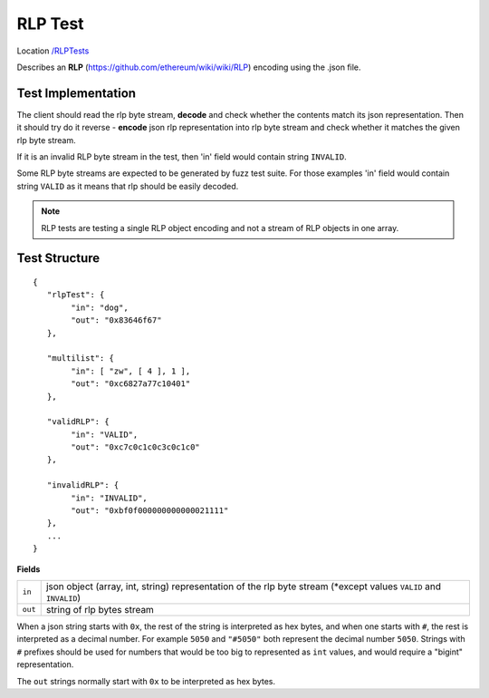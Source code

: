.. _rlp_tests:

RLP Test
--------

Location `/RLPTests <https://github.com/ethereum/tests/tree/develop/RLPTests>`_

Describes an **RLP** (https://github.com/ethereum/wiki/wiki/RLP) encoding using the .json file.

Test Implementation
===================

The client should read the rlp byte stream, **decode** and check whether the contents match its json representation. Then it should try do it reverse - **encode** json rlp representation into rlp byte stream and check whether it matches the given rlp byte stream.

If it is an invalid RLP byte stream in the test, then 'in' field would contain string ``INVALID``.

Some RLP byte streams are expected to be generated by fuzz test suite. For those examples 'in' field would contain string ``VALID`` as it means that rlp should be easily decoded.

.. Note::
   RLP tests are testing a single RLP object encoding and not a stream of RLP objects in one array.

Test Structure
==============

::

	{
	   "rlpTest": {
		"in": "dog",
		"out": "0x83646f67"
	   },

	   "multilist": {
		"in": [ "zw", [ 4 ], 1 ],
		"out": "0xc6827a77c10401"
	   },

	   "validRLP": {
		"in": "VALID",
		"out": "0xc7c0c1c0c3c0c1c0"
	   },

	   "invalidRLP": {
		"in": "INVALID",
		"out": "0xbf0f000000000000021111"
	   },
	   ...
	}

**Fields**

======= ==================================================================================================================
``in``  json object (array, int, string) representation of the rlp byte stream (\*except values ``VALID`` and ``INVALID``)
``out`` string of rlp bytes stream
======= ==================================================================================================================

When a json string starts with ``0x``, the rest of the string is interpreted as
hex bytes, and when one starts with ``#``, the rest is interpreted as a decimal
number. For example ``5050`` and ``"#5050"`` both represent the decimal number
``5050``. Strings with ``#`` prefixes should be used for numbers that would be
too big to represented as ``int`` values, and would require a "bigint"
representation.

The ``out`` strings normally start with ``0x`` to be interpreted as hex bytes.
